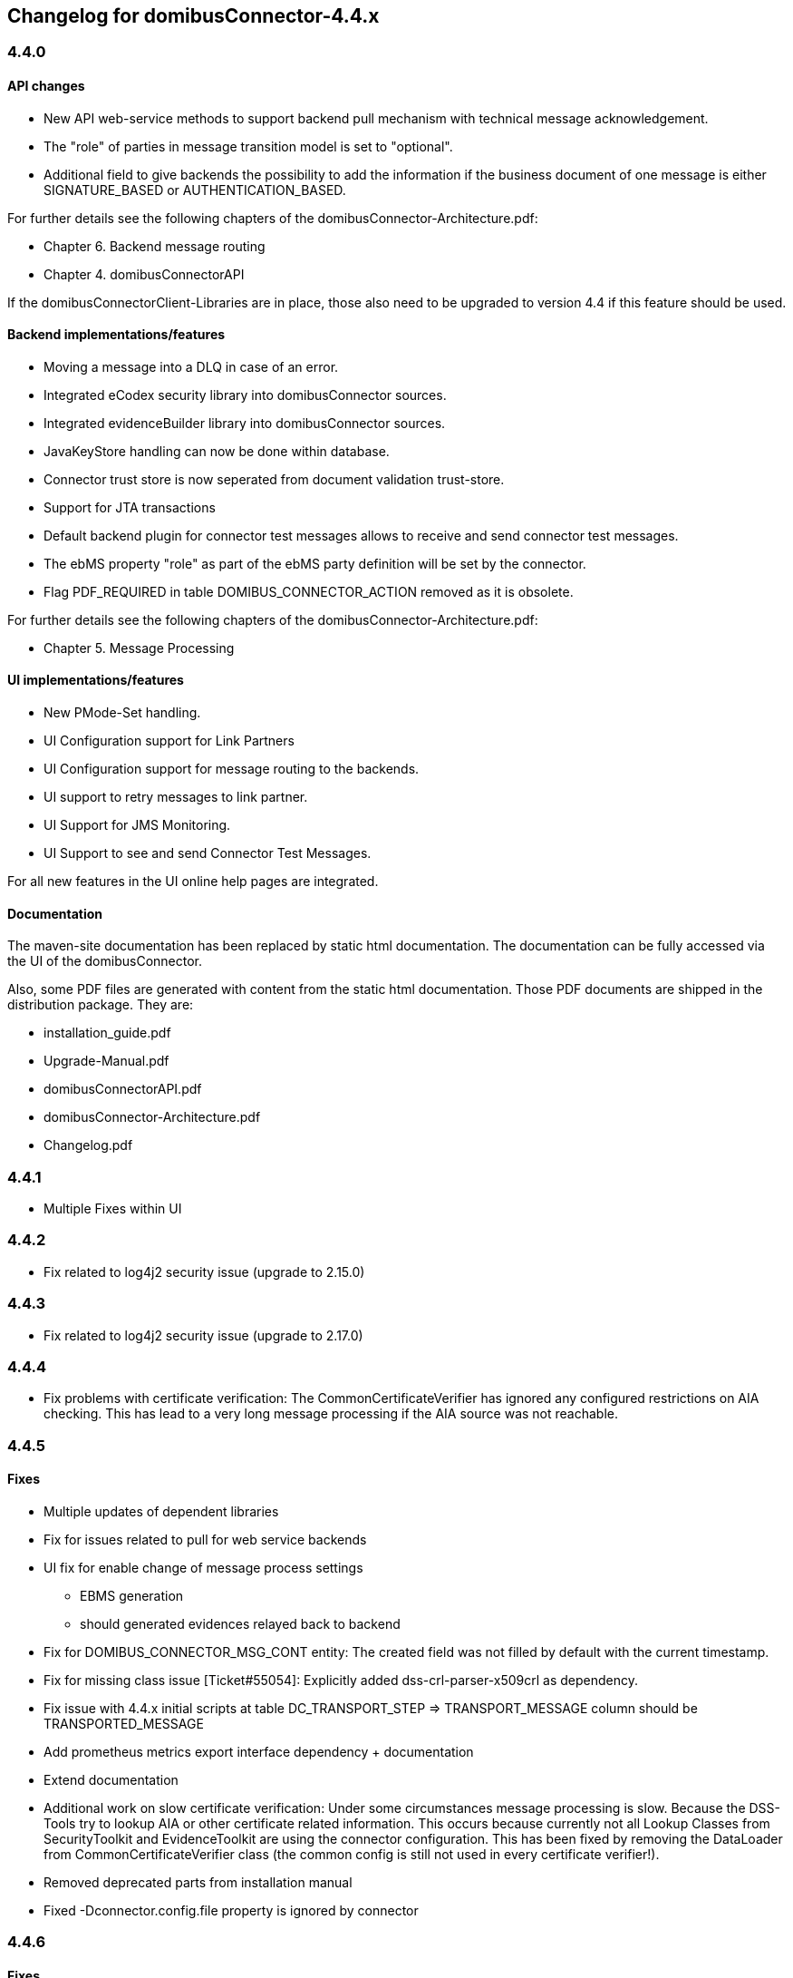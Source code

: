 == Changelog for domibusConnector-4.4.x

=== 4.4.0

==== API changes

* New API web-service methods to support backend pull mechanism with technical message acknowledgement.
* The "role" of parties in message transition model is set to "optional".
* Additional field to give backends the possibility to add the information if the business document of one message is either SIGNATURE_BASED or AUTHENTICATION_BASED.

For further details see the following chapters of the domibusConnector-Architecture.pdf:

* Chapter 6. Backend message routing
* Chapter 4. domibusConnectorAPI

If the domibusConnectorClient-Libraries are in place, those also need to be upgraded to version 4.4 if this feature should be used. 

==== Backend implementations/features

* Moving a message into a DLQ in case of an error.
* Integrated eCodex security library into domibusConnector sources.
* Integrated evidenceBuilder library into domibusConnector sources.
* JavaKeyStore handling can now be done within database.
* Connector trust store is now seperated from document validation trust-store.
* Support for JTA transactions
* Default backend plugin for connector test messages allows to receive and send connector test messages.
* The ebMS property "role" as part of the ebMS party definition will be set by the connector. 
* Flag PDF_REQUIRED in table DOMIBUS_CONNECTOR_ACTION removed as it is obsolete.

For further details see the following chapters of the domibusConnector-Architecture.pdf:

* Chapter 5. Message Processing


==== UI implementations/features

* New PMode-Set handling.
* UI Configuration support for Link Partners
* UI Configuration support for message routing to the backends.
* UI support to retry messages to link partner.
* UI Support for JMS Monitoring.
* UI Support to see and send Connector Test Messages.

For all new features in the UI online help pages are integrated.

==== Documentation

The maven-site documentation has been replaced by static html documentation.
The documentation can be fully accessed via the UI of the domibusConnector.

Also, some PDF files are generated with content from the static html documentation.
Those PDF documents are shipped in the distribution package.
They are:

* installation_guide.pdf
* Upgrade-Manual.pdf
* domibusConnectorAPI.pdf
* domibusConnector-Architecture.pdf
* Changelog.pdf


=== 4.4.1

* Multiple Fixes within UI

=== 4.4.2

* Fix related to log4j2 security issue  (upgrade to 2.15.0)

=== 4.4.3

* Fix related to log4j2 security issue (upgrade to 2.17.0)

=== 4.4.4

* Fix problems with certificate verification: The CommonCertificateVerifier has ignored any
configured restrictions on AIA checking. This has lead to a very long message processing
if the AIA source was not reachable.


=== 4.4.5

==== Fixes

* Multiple updates of dependent libraries
* Fix for issues related to pull for web service backends
* UI fix for enable change of message process settings
** EBMS generation
** should generated evidences relayed back to backend
* Fix for DOMIBUS_CONNECTOR_MSG_CONT entity: The created field was not filled by default with the current timestamp.
* Fix for missing class issue [Ticket#55054]: Explicitly added dss-crl-parser-x509crl as dependency.
* Fix issue with 4.4.x initial scripts at table DC_TRANSPORT_STEP => TRANSPORT_MESSAGE column should be TRANSPORTED_MESSAGE
* Add prometheus metrics export interface dependency + documentation
* Extend documentation
* Additional work on slow certificate verification: Under some circumstances message processing is slow. Because the DSS-Tools try to lookup AIA or other certificate related information. This occurs because currently not all Lookup Classes from SecurityToolkit and EvidenceToolkit are using the connector configuration. This has been fixed by removing the DataLoader from CommonCertificateVerifier class (the common config is still not used in every certificate verifier!).
* Removed deprecated parts from installation manual
* Fixed -Dconnector.config.file property is ignored by connector

=== 4.4.6

==== Fixes

* Fix issue with connector2connecter tests if Sender and Initiating Role are the same
* Also fix issue when responding to a c2c test
* commons-text update CVE-2022-42889

=== 4.4.7

==== Fixes

* Fix issue with running out of entropy on some systems: The LargeFileProvider
encryption uses SecureRandom.getStrong() which will use /dev/random on Unix-Systems. The /dev/random interface will block if there is not enough
entropy available. With 4.4.7 the connector will use new SecureRandom() which
will use /dev/urandom as entropy source by default.
* Update minor version of dependencies
* Update Testdata keystores


=== 4.4.8

With 4.4.8 the DSS Tools are upgraded to stay as compatible as possible with CXF. But
the dss tools upgraded also changed the dss-API so this upgrade should be
tested very carefully.

==== Fixes

* Fix for CVE-2022-46364. CXF is upgraded to 3.4.10. As therefore the xmlsec (org.apache.santuario:xmlsec) lib is also upgraded we had to override the class: eu.europa.esig.dss.xades.SantuarioInitializer from dss utils (eu.europa.ec.joinup.sd-dss:dss-xades)
This is done by loading our class first.
* Fix problem with selection of LinkPartner in MessageTransport View. The problem was that the selection only worked if no link partner has been selected. Also fix sorting Problem in View (https://github.com/spring-projects/spring-boot/issues/30867)
* Update mysql dependency

==== Upgrades

* DSS-Tools => 5.11.1
* CXF => 3.4.10
* Santuario => 2.2.4
* spring-data-bom => 2021.1.9
* mysql => 8.0.32

==== Notes
* CVE-2022-46363 does not affect the connector because neither of the attributes are set by cxf-spring-boot-starter-jaxws

=== 4.4.9

==== Fixes


* Improved Logging im Backend Link JQEUP-1979
* Retry behaviour changed within Backend Link if push is used JUEUSW-734 (Some errors have not triggered in contrary to the intended behaviour a retry, this is the fix for it)

=== Upgrades

* Vaadin => 14.10.3

=== 4.4.10

==== Fixes

* Fix incomplete build 4.4.9

=== 4.4.11

=== Fixes

* Database scripts reorganised

=== Upgrades

* Upgrade DSS Utils to 5.12.1
